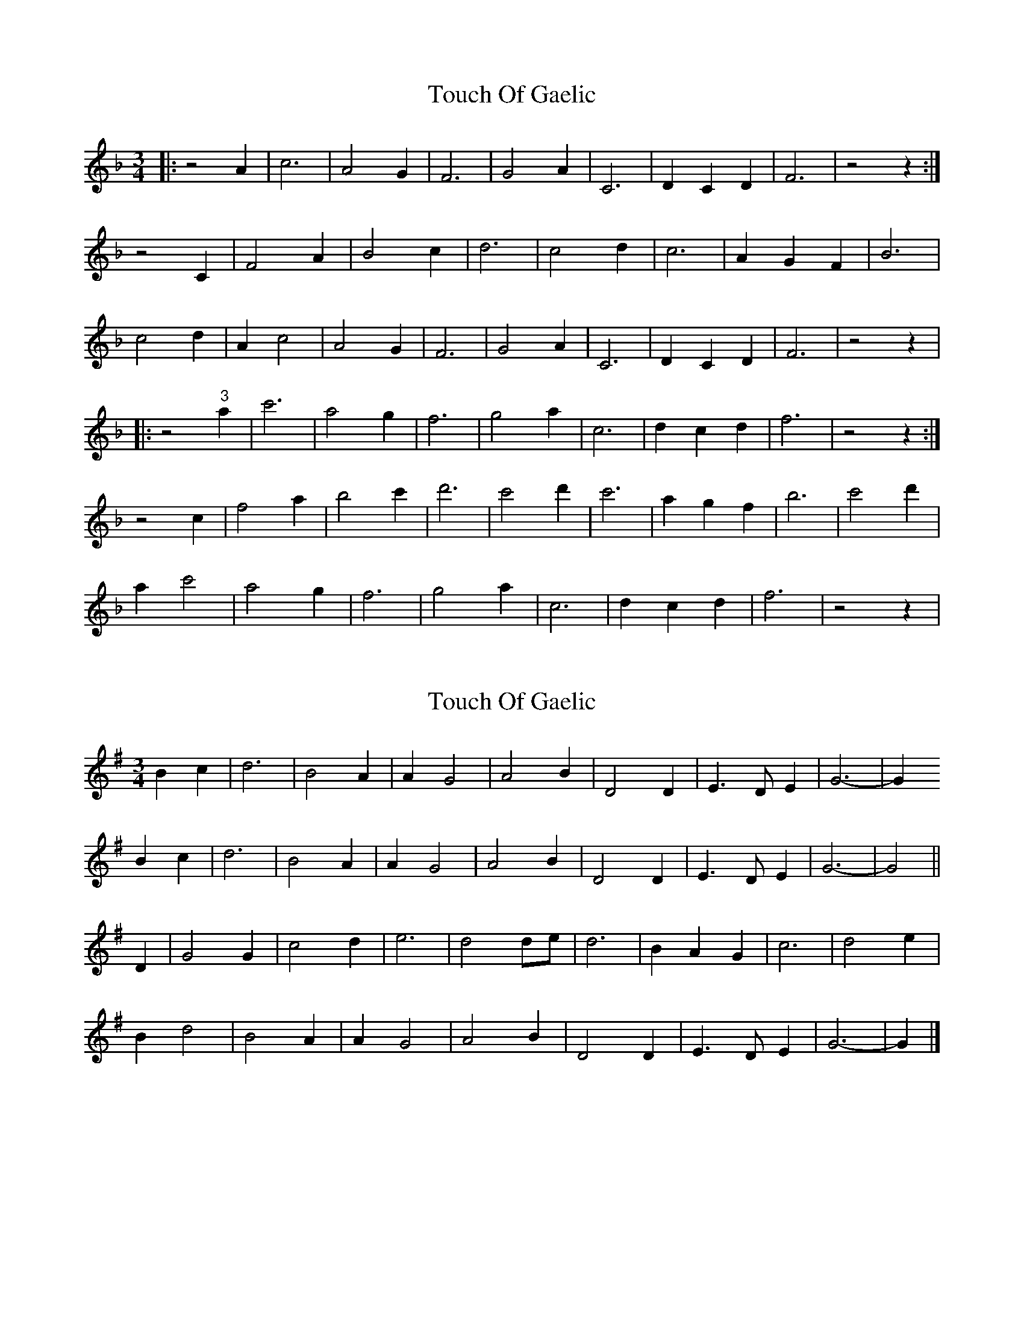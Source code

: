 X: 1
T: Touch Of Gaelic
Z: grymater
S: https://thesession.org/tunes/2240#setting2240
R: waltz
M: 3/4
L: 1/8
K: Fmaj
|: z4 A2 | c6 | A4 G2 | F6 |G4 A2 | C6 | D2 C2 D2 | F6 | z4 z2 :|
z4 C2 | F4 A2 | B4 c2 | d6 | c4 d2 | c6 | A2 G2 F2 | B6 |
c4 d2 | A2 c4 | A4 G2 | F6 | G4 A2 | C6 | D2 C2 D2 | F6 | z4 z2 |
|: z4 "3"a2 | c'6 | a4 g2 | f6 | g4 a2 | c6 | d2 c2 d2 | f6 | z4 z2 :|
z4 c2 | f4 a2 | b4 c'2 | d'6 | c'4 d'2 | c'6 | a2 g2 f2 | b6 | c'4 d'2 |
a2 c'4 | a4 g2 | f6 | g4 a2 | c6 | d2 c2 d2 | f6 | z4 z2 |
X: 2
T: Touch Of Gaelic
Z: Nigel Gatherer
S: https://thesession.org/tunes/2240#setting21609
R: waltz
M: 3/4
L: 1/8
K: Gmaj
B2 c2 | d6 | B4 A2 | A2 G4 | A4 B2 | D4 D2 | E3 D E2 |G6- | G2
B2 c2 | d6 | B4 A2 | A2 G4 | A4 B2 | D4 D2 | E3 D E2 |G6- | G4 ||
D2 | G4 G2 | c4 d2 | e6 | d4 de | d6 | B2 A2 G2 | c6 |d4 e2 |
B2 d4 | B4 A2 | A2 G4 | A4 B2 |D4 D2 | E3 D E2 | G6- | G2 |]
